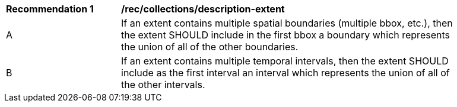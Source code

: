 [[rec_collections_description-extent]]
[width="90%",cols="2,6a"]
|===
^|*Recommendation {counter:rec-id}* |*/rec/collections/description-extent*
^|A |If an extent contains multiple spatial boundaries (multiple bbox, etc.), then the extent SHOULD include in the first bbox a boundary which represents the union of all of the other boundaries.
^|B |If an extent contains multiple temporal intervals, then the extent SHOULD include as the first interval an interval which represents the union of all of the other intervals.
|===
